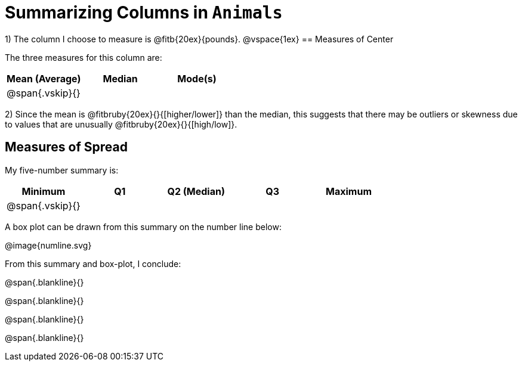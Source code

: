 = Summarizing Columns in `Animals`

1) The column I choose to measure is
@fitb{20ex}{pounds}.
@vspace{1ex}
== Measures of Center

The three measures for this column are:

[cols='3',options='header']
|===

| Mean (Average) | Median | Mode(s)

| @span{.vskip}{} ||
|===

2) Since the mean is @fitbruby{20ex}{}{[higher/lower]} than the median, this suggests that there may
be outliers or skewness due to values that are unusually
@fitbruby{20ex}{}{[high/low]}.

== Measures of Spread

My five-number summary is:

[cols='5',options='header']
|===

| Minimum | Q1 | Q2 (Median) | Q3 | Maximum

| @span{.vskip}{} ||||
|===

A box plot can be drawn from this summary on the number line below:

@image{numline.svg}

From this summary and box-plot, I conclude:

@span{.blankline}{}

@span{.blankline}{}

@span{.blankline}{}

@span{.blankline}{}
